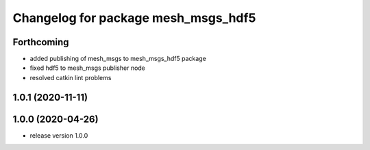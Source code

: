 ^^^^^^^^^^^^^^^^^^^^^^^^^^^^^^^^^^^^
Changelog for package mesh_msgs_hdf5
^^^^^^^^^^^^^^^^^^^^^^^^^^^^^^^^^^^^

Forthcoming
-----------
* added publishing of mesh_msgs to mesh_msgs_hdf5 package
* fixed hdf5 to mesh_msgs publisher node
* resolved catkin lint problems

1.0.1 (2020-11-11)
------------------

1.0.0 (2020-04-26)
------------------
* release version 1.0.0
